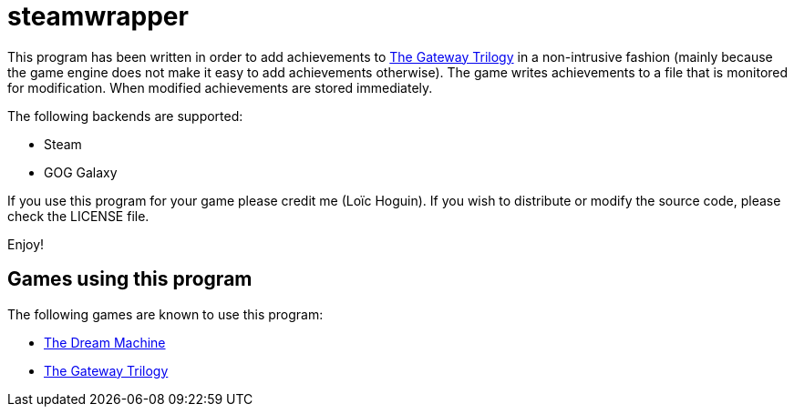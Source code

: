 = steamwrapper

This program has been written in order to add achievements
to https://store.steampowered.com/app/661470/The_Gateway_Trilogy/[The Gateway Trilogy]
in a non-intrusive fashion (mainly because the game engine
does not make it easy to add achievements otherwise). The
game writes achievements to a file that is monitored for
modification. When modified achievements are stored
immediately.

The following backends are supported:

* Steam
* GOG Galaxy

If you use this program for your game please credit me
(Loïc Hoguin). If you wish to distribute or modify the
source code, please check the LICENSE file.

Enjoy!

== Games using this program

The following games are known to use this program:

* https://store.steampowered.com/bundle/477/The_Dream_Machine__Full_Game/[The Dream Machine]
* https://store.steampowered.com/app/661470/The_Gateway_Trilogy/[The Gateway Trilogy]
